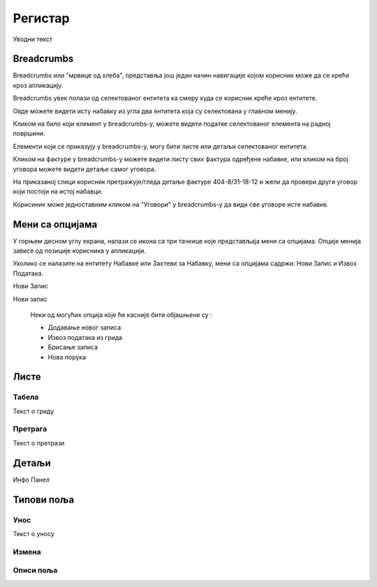 .. _registar:

**********
Регистар
**********

.. image:: ../_static/img/Evidencija/evidencija.png
   :width: 600
   :align: center

Уводни текст


Breadcrumbs
===========

Breadcrumbs или "мрвице од хлеба", представља још један начин навигације којом корисник може да се креће кроз апликацију.

Breadcrumbs увек полази од селектованог ентитета ка смеру куда се корисник креће кроз ентитете.

Овде можете видети исту набавку из угла два ентитета која су селектована у главном менију.

.. image:: ../_static/img/Navigacija/Bradcrumbs/Breadcrumbs3.png
   :width: 700
   :height: 50
   :align: center

.. image:: ../_static/img/Navigacija/Bradcrumbs/Breadcrumbs2.png
   :width: 400
   :height: 50
   :align: center

Кликом на било који елемент у breadcrumbs-у, можете видети податке селектованог елемента на  радној површини.

Елементи који се приказују у breadcrumbs-у, могу бити листе или детаљи селектованог ентитета.

Кликом на фактуре у breadcrumbs-у можете видети листу свих фактура одређене набавке, или кликом на број уговора можете видети детаље самог уговора.  

На приказаној слици корисник претражује/гледа детаље фактуре 404-8/31-18-12 и жели да провери други уговор који постоји на истој набавци.

.. image:: ../_static/img/Navigacija/Bradcrumbs/Breadcrumbs.png
   :width: 700
   :height: 50
   :align: center

.. image:: ../_static/img/Navigacija/Bradcrumbs/Breadcrumbs1.png
   :width: 400
   :height: 50
   :align: center

Корисиник може једноставним кликом на "Уговори" у breadcrumbs-у да види све уговоре исте набавке.

Мени са опцијама
================

.. image:: ../_static/img/Navigacija/MenuSaOpcijama/menuopcije1.png
   :width: 400 
   :height: 300
   :align: center

.. image:: ../_static/img/Navigacija/MenuSaOpcijama/menuopcije2.png
   :width: 400 
   :height: 300
   :align: center

У горњем десном углу екрана, налази се икона са три тачкице које представљаја мени са опцијама. Опције менија зависе од позиције корисника у апликацији.

Уколико се налазите на ентитету Набавке или Захтеви за Набавку, мени са опцијама садржи: Нови Запис и Извоз Података.

Нови Запис 

Нови запис 

 Неки од могућих опција које ће касније бити објашњене су :

 *   Додавање новог записа
 *  Извоз података из грида
 *  Брисање записа
 *  Нова порука


Листе
=====

Табела
------

Текст о гриду

Претрага
--------

Текст о претрази

Детаљи
===========

Инфо Панел


Типови поља
===========

Унос
----

Текст о уносу

Измена
------

Описи поља
----------

